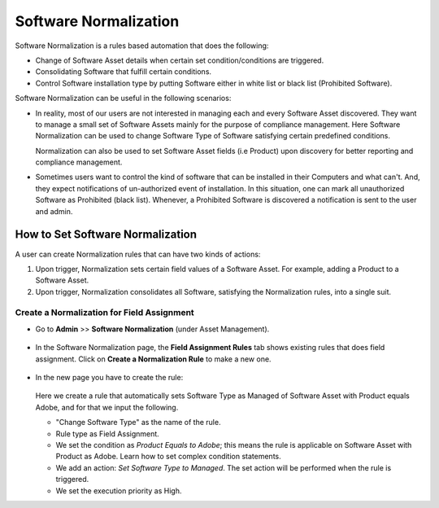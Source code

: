 **********************
Software Normalization
**********************

Software Normalization is a rules based automation that does the following:

- Change of Software Asset details when certain set condition/conditions are triggered. 

- Consolidating Software that fulfill certain conditions.

- Control Software installation type by putting Software either in white list or black list (Prohibited Software). 

Software Normalization can be useful in the following scenarios:

- In reality, most of our users are not interested in managing each and every Software Asset discovered. They want to manage 
  a small set of Software Assets mainly for the purpose of compliance management. Here Software Normalization can be used 
  to change Software Type of Software satisfying certain predefined conditions. 

  Normalization can also be used to set Software Asset fields (i.e Product) upon discovery for better reporting and compliance management.

- Sometimes users want to control the kind of software that can be installed in their Computers and what can't. 
  And, they expect notifications of un-authorized event of installation. In this situation, one can mark all unauthorized Software
  as Prohibited (black list). Whenever, a Prohibited Software is discovered a notification is sent to the user and admin. 

How to Set Software Normalization
=================================

A user can create Normalization rules that can have two kinds of actions:

1. Upon trigger, Normalization sets certain field values of a Software Asset. For example, adding a Product
   to a Software Asset.

2. Upon trigger, Normalization consolidates all Software, satisfying the Normalization rules, into a single suit. 

Create a Normalization for Field Assignment
-------------------------------------------

- Go to **Admin** >> **Software Normalization** (under Asset Management).

.. _ad-n-1:

.. figure:: https://s3-ap-southeast-1.amazonaws.com/flotomate-resources/admin/AD-N-1.png
    :align: center
    :alt: figure 1

- In the Software Normalization page, the **Field Assignment Rules** tab shows existing rules that does field assignment.
  Click on **Create a Normalization Rule** to make a new one.

.. _ad-n-2:

.. figure:: https://s3-ap-southeast-1.amazonaws.com/flotomate-resources/admin/AD-N-2.png
    :align: center
    :alt: figure 2

- In the new page you have to create the rule:

    .. _ad-n-3:
    .. figure:: https://s3-ap-southeast-1.amazonaws.com/flotomate-resources/admin/AD-N-3.png
        :align: center
        :alt: figure 3

  Here we create a rule that automatically sets Software Type as Managed of Software Asset with Product equals Adobe, and for that
  we input the following.

  - "Change Software Type" as the name of the rule.

  - Rule type as Field Assignment.

  - We set the condition as *Product Equals to Adobe*; this means the rule is applicable on Software Asset with Product as Adobe. 
    Learn how to set complex condition statements.

  - We add an action: *Set Software Type to Managed*. The set action will be performed when the rule is triggered.

  - We set the execution priority as High. 

  
